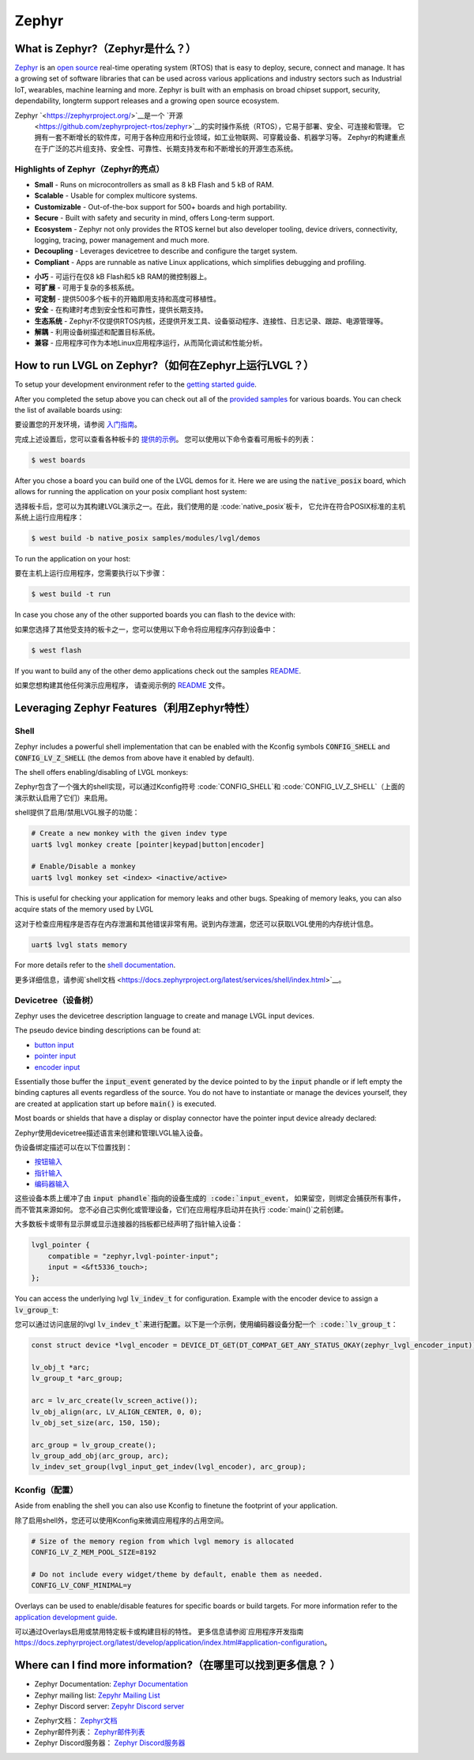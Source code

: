 ======
Zephyr
======

What is Zephyr?（Zephyr是什么？）
----------------------------------

.. raw:: html

   <details>
     <summary>显示原文</summary>

`Zephyr <https://zephyrproject.org/>`__ is an `open
source <https://github.com/zephyrproject-rtos/zephyr>`__ real-time operating
system (RTOS) that is easy to deploy, secure, connect and manage.
It has a growing set of software libraries that can be used
across various applications and industry sectors such as
Industrial IoT, wearables, machine learning and more.
Zephyr is built with an emphasis on broad chipset support,
security, dependability, longterm support releases and a
growing open source ecosystem.

.. raw:: html

   </details>
   <br>


Zephyr `<https://zephyrproject.org/>`__是一个 `开源
 <https://github.com/zephyrproject-rtos/zephyr>`__的实时操作系统（RTOS），它易于部署、安全、可连接和管理。
 它拥有一套不断增长的软件库，可用于各种应用和行业领域，如工业物联网、可穿戴设备、机器学习等。
 Zephyr的构建重点在于广泛的芯片组支持、安全性、可靠性、长期支持发布和不断增长的开源生态系统。


Highlights of Zephyr（Zephyr的亮点）
~~~~~~~~~~~~~~~~~~~~~~~~~~~~~~~~~~~~~

.. raw:: html

   <details>
     <summary>显示原文</summary>

-  **Small** - Runs on microcontrollers as small as 8 kB Flash
   and 5 kB of RAM.
-  **Scalable** - Usable for complex multicore systems.
-  **Customizable** - Out-of-the-box support for 500+ boards
   and high portability.
-  **Secure** - Built with safety and security in mind,
   offers Long-term support.
-  **Ecosystem** - Zephyr not only provides the RTOS kernel but
   also developer tooling, device drivers, connectivity, logging,
   tracing, power management and much more.
-  **Decoupling** - Leverages devicetree to describe and
   configure the target system.
-  **Compliant** - Apps are runnable as native Linux applications,
   which simplifies debugging and profiling.

.. raw:: html

   </details>
   <br>


-  **小巧** - 可运行在仅8 kB Flash和5 kB RAM的微控制器上。  
-  **可扩展** - 可用于复杂的多核系统。  
-  **可定制** - 提供500多个板卡的开箱即用支持和高度可移植性。  
-  **安全** - 在构建时考虑到安全性和可靠性，提供长期支持。  
-  **生态系统** - Zephyr不仅提供RTOS内核，还提供开发工具、设备驱动程序、连接性、日志记录、跟踪、电源管理等。  
-  **解耦** - 利用设备树描述和配置目标系统。  
-  **兼容** - 应用程序可作为本地Linux应用程序运行，从而简化调试和性能分析。


How to run LVGL on Zephyr?（如何在Zephyr上运行LVGL？）
--------------------------------------------------------

.. raw:: html

   <details>
     <summary>显示原文</summary>

To setup your development environment refer to the
`getting started guide <https://docs.zephyrproject.org/latest/develop/getting_started/index.html>`__.

After you completed the setup above you can check out all of the `provided samples <https://docs.zephyrproject.org/latest/samples/>`__ for various boards.
You can check the list of available boards using:

.. raw:: html

   </details>
   <br>



要设置您的开发环境，请参阅 `入门指南 <https://docs.zephyrproject.org/latest/develop/getting_started/index.html>`__。  
  
完成上述设置后，您可以查看各种板卡的 `提供的示例 <https://docs.zephyrproject.org/latest/samples/>`__。  
您可以使用以下命令查看可用板卡的列表：


.. code:: shell

   $ west boards

.. raw:: html

   <details>
     <summary>显示原文</summary>

After you chose a board you can build one of the LVGL demos for it. Here we are using the :code:`native_posix`
board, which allows for running the application on your posix compliant host system:

.. raw:: html

   </details>
   <br>


选择板卡后，您可以为其构建LVGL演示之一。在此，我们使用的是 :code:`native_posix`板卡，
它允许在符合POSIX标准的主机系统上运行应用程序：


.. code:: shell

   $ west build -b native_posix samples/modules/lvgl/demos

.. raw:: html

   <details>
     <summary>显示原文</summary>

To run the application on your host:

.. raw:: html

   </details>
   <br>


要在主机上运行应用程序，您需要执行以下步骤：


.. code:: shell

   $ west build -t run

.. raw:: html

   <details>
     <summary>显示原文</summary>

In case you chose any of the other supported boards you can flash to the device with:

.. raw:: html

   </details>
   <br>


如果您选择了其他受支持的板卡之一，您可以使用以下命令将应用程序闪存到设备中：


.. code:: shell

    $ west flash

.. raw:: html

   <details>
     <summary>显示原文</summary>

If you want to build any of the other demo applications check out the samples
`README <https://docs.zephyrproject.org/latest/samples/modules/lvgl/demos/README.html>`__.

.. raw:: html

   </details>
   <br>


如果您想构建其他任何演示应用程序，
请查阅示例的 `README <https://docs.zephyrproject.org/latest/samples/modules/lvgl/demos/README.html>`__ 文件。


Leveraging Zephyr Features（利用Zephyr特性）
-------------------------------------------

Shell
~~~~~

.. raw:: html

   <details>
     <summary>显示原文</summary>

Zephyr includes a powerful shell implementation that can be enabled with the Kconfig symbols
:code:`CONFIG_SHELL` and :code:`CONFIG_LV_Z_SHELL` (the demos from above have it enabled by default).

The shell offers enabling/disabling of LVGL monkeys:

.. raw:: html

   </details>
   <br>


Zephyr包含了一个强大的shell实现，可以通过Kconfig符号
:code:`CONFIG_SHELL`和 :code:`CONFIG_LV_Z_SHELL`（上面的演示默认启用了它们）来启用。  
  
shell提供了启用/禁用LVGL猴子的功能：


.. code:: shell

    # Create a new monkey with the given indev type
    uart$ lvgl monkey create [pointer|keypad|button|encoder]

    # Enable/Disable a monkey
    uart$ lvgl monkey set <index> <inactive/active>

.. raw:: html

   <details>
     <summary>显示原文</summary>

This is useful for checking your application for memory leaks and other bugs.
Speaking of memory leaks, you can also acquire stats of the memory used by LVGL

.. raw:: html

   </details>
   <br>


这对于检查应用程序是否存在内存泄漏和其他错误非常有用。说到内存泄漏，您还可以获取LVGL使用的内存统计信息。


.. code:: shell

    uart$ lvgl stats memory

.. raw:: html

   <details>
     <summary>显示原文</summary>

For more details refer to the `shell documentation <https://docs.zephyrproject.org/latest/services/shell/index.html>`__.

.. raw:: html

   </details>
   <br>


更多详细信息，请参阅`shell文档 <https://docs.zephyrproject.org/latest/services/shell/index.html>`__。


Devicetree（设备树）
~~~~~~~~~~~~~~~~~~~

.. raw:: html

   <details>
     <summary>显示原文</summary>

Zephyr uses the devicetree description language to create and manage LVGL input devices.

The pseudo device binding descriptions can be found at:

- `button input <https://docs.zephyrproject.org/latest/build/dts/api/bindings/input/zephyr,lvgl-button-input.html>`__
- `pointer input <https://docs.zephyrproject.org/latest/build/dts/api/bindings/input/zephyr,lvgl-pointer-input.html>`__
- `encoder input <https://docs.zephyrproject.org/latest/build/dts/api/bindings/input/zephyr,lvgl-encoder-input.html>`__

Essentially those buffer the :code:`input_event` generated by the device pointed to by the :code:`input` phandle or if left
empty the binding captures all events regardless of the source. You do not have to instantiate or manage the devices yourself,
they are created at application start up before :code:`main()` is executed.

Most boards or shields that have a display or display connector have the pointer input device already declared:

.. raw:: html

   </details>
   <br>


Zephyr使用devicetree描述语言来创建和管理LVGL输入设备。

伪设备绑定描述可以在以下位置找到：

- `按钮输入 <https://docs.zephyrproject.org/latest/build/dts/api/bindings/input/zephyr,lvgl-button-input.html>`__
- `指针输入 <https://docs.zephyrproject.org/latest/build/dts/api/bindings/input/zephyr,lvgl-pointer-input.html>`__
- `编码器输入 <https://docs.zephyrproject.org/latest/build/dts/api/bindings/input/zephyr,lvgl-encoder-input.html>`__

这些设备本质上缓冲了由 :code:`input phandle`指向的设备生成的 :code:`input_event`，
如果留空，则绑定会捕获所有事件，而不管其来源如何。
您不必自己实例化或管理设备，它们在应用程序启动并在执行 :code:`main()`之前创建。

大多数板卡或带有显示屏或显示连接器的挡板都已经声明了指针输入设备：


.. code::

    lvgl_pointer {
        compatible = "zephyr,lvgl-pointer-input";
        input = <&ft5336_touch>;
    };

.. raw:: html

   <details>
     <summary>显示原文</summary>

You can access the underlying lvgl :code:`lv_indev_t` for configuration.
Example with the encoder device to assign a :code:`lv_group_t`:

.. raw:: html

   </details>
   <br>


您可以通过访问底层的lvgl :code:`lv_indev_t`来进行配置。以下是一个示例，使用编码器设备分配一个 :code:`lv_group_t`：


.. code:: c

    const struct device *lvgl_encoder = DEVICE_DT_GET(DT_COMPAT_GET_ANY_STATUS_OKAY(zephyr_lvgl_encoder_input));

    lv_obj_t *arc;
    lv_group_t *arc_group;

    arc = lv_arc_create(lv_screen_active());
    lv_obj_align(arc, LV_ALIGN_CENTER, 0, 0);
    lv_obj_set_size(arc, 150, 150);

    arc_group = lv_group_create();
    lv_group_add_obj(arc_group, arc);
    lv_indev_set_group(lvgl_input_get_indev(lvgl_encoder), arc_group);


Kconfig（配置）
~~~~~~~~~~~~~~~~

.. raw:: html

   <details>
     <summary>显示原文</summary>

Aside from enabling the shell you can also use Kconfig to finetune
the footprint of your application.

.. raw:: html

   </details>
   <br>


除了启用shell外，您还可以使用Kconfig来微调应用程序的占用空间。  


.. code::

    # Size of the memory region from which lvgl memory is allocated
    CONFIG_LV_Z_MEM_POOL_SIZE=8192

    # Do not include every widget/theme by default, enable them as needed.
    CONFIG_LV_CONF_MINIMAL=y

.. raw:: html

   <details>
     <summary>显示原文</summary>

Overlays can be used to enable/disable features for specific boards or build
targets. For more information refer to the
`application development guide <https://docs.zephyrproject.org/latest/develop/application/index.html#application-configuration>`__.

.. raw:: html

   </details>
   <br>


可以通过Overlays启用或禁用特定板卡或构建目标的特性。
更多信息请参阅`应用程序开发指南 `<https://docs.zephyrproject.org/latest/develop/application/index.html#application-configuration>`__。  
  

Where can I find more information?（在哪里可以找到更多信息？ ）
-----------------------------------------------------------

.. raw:: html

   <details>
     <summary>显示原文</summary>

-  Zephyr Documentation: `Zephyr Documentation <https://docs.zephyrproject.org/latest/index.html>`__
-  Zephyr mailing list: `Zepyhr Mailing
   List <https://lists.zephyrproject.org/g/main>`__
-  Zephyr Discord server: `Zepyhr Discord
   server <https://chat.zephyrproject.org/>`__

.. raw:: html

   </details>
   <br>


-  Zephyr文档： `Zephyr文档 <https://docs.zephyrproject.org/latest/index.html>`__  
-  Zephyr邮件列表： `Zephyr邮件列表 <https://lists.zephyrproject.org/g/main>`__  
-  Zephyr Discord服务器： `Zephyr Discord服务器 <https://chat.zephyrproject.org/>`__
   
